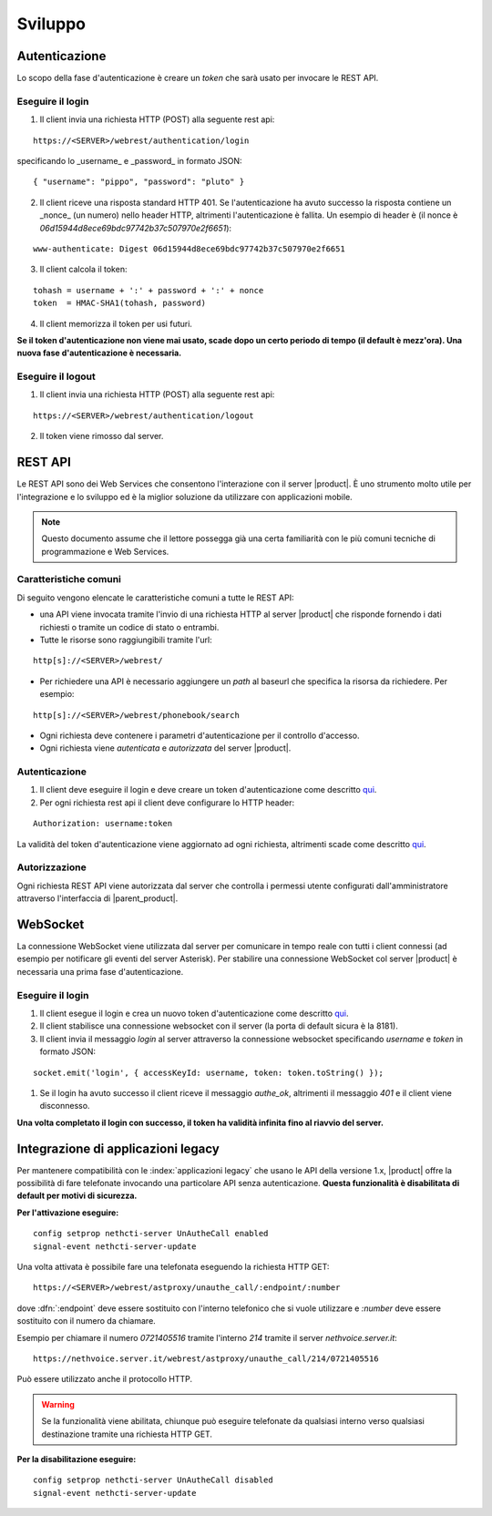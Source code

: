 ========
Sviluppo
========

Autenticazione
==============

Lo scopo della fase d'autenticazione è creare un *token* che sarà usato per invocare le REST API.

Eseguire il login
-----------------

1. Il client invia una richiesta HTTP (POST) alla seguente rest api:

::

 https://<SERVER>/webrest/authentication/login

specificando lo _username_ e _password_ in formato JSON:

::

 { "username": "pippo", "password": "pluto" }

2. Il client riceve una risposta standard HTTP 401. Se l'autenticazione ha avuto successo la risposta contiene un _nonce_ (un numero) nello header HTTP, altrimenti l'autenticazione è fallita. Un esempio di header è (il nonce è *06d15944d8ece69bdc97742b37c507970e2f6651*):

::

 www-authenticate: Digest 06d15944d8ece69bdc97742b37c507970e2f6651

3. Il client calcola il token:

::

 tohash = username + ':' + password + ':' + nonce
 token  = HMAC-SHA1(tohash, password)

4. Il client memorizza il token per usi futuri.

**Se il token d'autenticazione non viene mai usato, scade dopo un certo periodo di tempo (il default è mezz'ora). Una nuova fase d'autenticazione è necessaria.**


Eseguire il logout
------------------

1. Il client invia una richiesta HTTP (POST) alla seguente rest api:

::

    https://<SERVER>/webrest/authentication/logout

2. Il token viene rimosso dal server.

REST API
========

Le REST API sono dei Web Services che consentono l'interazione con il server |product|. È uno strumento molto utile per l'integrazione e lo sviluppo ed è la miglior soluzione da utilizzare con applicazioni mobile.

.. note::

 Questo documento assume che il lettore possegga già una certa familiarità con le più comuni tecniche di programmazione e Web Services.

Caratteristiche comuni
----------------------

Di seguito vengono elencate le caratteristiche comuni a tutte le REST API:

* una API viene invocata tramite l'invio di una richiesta HTTP al server |product| che risponde fornendo i dati richiesti o tramite un codice di stato o entrambi.
* Tutte le risorse sono raggiungibili tramite l'url:

::

  http[s]://<SERVER>/webrest/

* Per richiedere una API è necessario aggiungere un *path* al baseurl che specifica la risorsa da richiedere. Per esempio:

::

  http[s]://<SERVER>/webrest/phonebook/search

* Ogni richiesta deve contenere i parametri d'autenticazione per il controllo d'accesso.
* Ogni richiesta viene *autenticata* e *autorizzata* del server |product|.


Autenticazione
--------------

#. Il client deve eseguire il login e deve creare un token d'autenticazione come descritto `qui <https://dev.nethesis.it/projects/asterisk-cti/wiki/Authentication>`_.
#. Per ogni richiesta rest api il client deve configurare lo HTTP header:

::

    Authorization: username:token

La validità del token d'autenticazione viene aggiornato ad ogni richiesta, altrimenti scade come descritto `qui <https://dev.nethesis.it/projects/asterisk-cti/wiki/Authentication#How-to-login>`_.


Autorizzazione
--------------

Ogni richiesta REST API viene autorizzata dal server che controlla i permessi utente configurati dall'amministratore attraverso l'interfaccia di |parent_product|.



WebSocket
=========

La connessione WebSocket viene utilizzata dal server per comunicare in tempo reale con tutti i client connessi (ad esempio per notificare gli eventi del server Asterisk).
Per stabilire una connessione WebSocket col server |product| è necessaria una prima fase d'autenticazione.

Eseguire il login
-----------------

#. Il client esegue il login e crea un nuovo token d'autenticazione come descritto `qui <https://dev.nethesis.it/projects/asterisk-cti/wiki/Authentication>`_.
#. Il client stabilisce una connessione websocket con il server (la porta di default sicura è la 8181).
#. Il client invia il messaggio *login* al server attraverso la connessione websocket specificando *username* e *token* in formato JSON:

::

 socket.emit('login', { accessKeyId: username, token: token.toString() });

#. Se il login ha avuto successo il client riceve il messaggio *authe_ok*, altrimenti il messaggio *401* e il client viene disconnesso.

**Una volta completato il login con successo, il token ha validità infinita fino al riavvio del server.**


Integrazione di applicazioni legacy
===================================

Per mantenere compatibilità con le :index:`applicazioni legacy` che usano le API della versione 1.x, |product| offre la possibilità di fare telefonate invocando una particolare API senza autenticazione. **Questa funzionalità è disabilitata di default per motivi di sicurezza.**

**Per l'attivazione eseguire:**

::

 config setprop nethcti-server UnAutheCall enabled
 signal-event nethcti-server-update


Una volta attivata è possibile fare una telefonata eseguendo la richiesta HTTP GET:

::

 https://<SERVER>/webrest/astproxy/unauthe_call/:endpoint/:number


dove :dfn:`:endpoint` deve essere sostituito con l'interno telefonico che si vuole utilizzare e *:number* deve essere sostituito con il numero da chiamare.

Esempio per chiamare il numero *0721405516* tramite l'interno *214* tramite il server *nethvoice.server.it*:

::

 https://nethvoice.server.it/webrest/astproxy/unauthe_call/214/0721405516

Può essere utilizzato anche il protocollo HTTP.


.. warning::

   Se la funzionalità viene abilitata, chiunque può eseguire telefonate da qualsiasi interno verso qualsiasi destinazione tramite una richiesta HTTP GET.


**Per la disabilitazione eseguire:**

::

  config setprop nethcti-server UnAutheCall disabled
  signal-event nethcti-server-update
